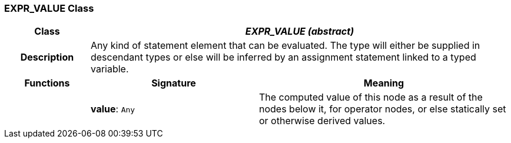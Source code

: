 === EXPR_VALUE Class

[cols="^1,2,3"]
|===
h|*Class*
2+^h|*_EXPR_VALUE (abstract)_*

h|*Description*
2+a|Any kind of statement element that can be evaluated. The type will either be supplied in descendant types or else will be inferred by an assignment statement linked to a typed variable.

h|*Functions*
^h|*Signature*
^h|*Meaning*

h|
|*value*: `Any`
a|The computed value of this node as a result of the nodes below it, for operator nodes, or else statically set or otherwise derived values.
|===

